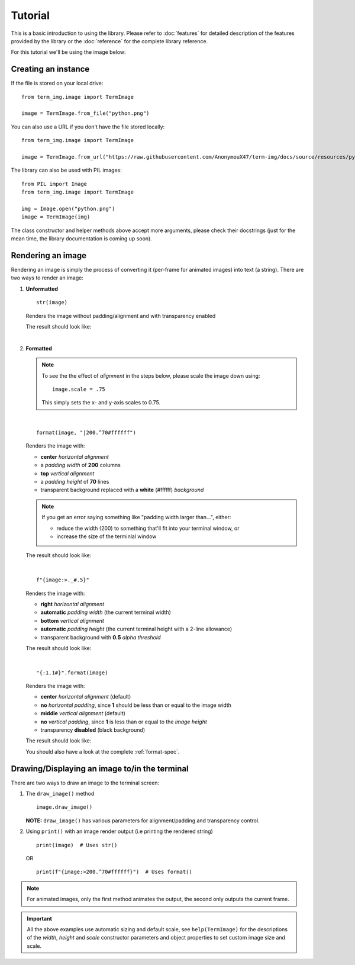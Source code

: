 Tutorial
========

This is a basic introduction to using the library. Please refer to :doc:`features` for detailed description of the features provided by the library or the :doc:`reference` for the complete library reference.

For this tutorial we'll be using the image below:

.. image:: /resources/tutorial/python.png

Creating an instance
--------------------

If the file is stored on your local drive::

   from term_img.image import TermImage

   image = TermImage.from_file("python.png")

You can also use a URL if you don't have the file stored locally::

   from term_img.image import TermImage

   image = TermImage.from_url("https://raw.githubusercontent.com/AnonymouX47/term-img/docs/source/resources/python.png")

The library can also be used with PIL images::

   from PIL import Image
   from term_img.image import TermImage

   img = Image.open("python.png")
   image = TermImage(img)

The class constructor and helper methods above accept more arguments, please check their docstrings (just for the mean time, the library documentation is coming up soon).

.. Link the constructor and helper methods

Rendering an image
------------------

Rendering an image is simply the process of converting it (per-frame for animated images) into text (a string).
There are two ways to render an image:

1. **Unformatted**
   ::

      str(image)

   Renders the image without padding/alignment and with transparency enabled

   The result should look like:

   .. image:: /resources/tutorial/str.png

   |

2. **Formatted**

   .. note::
      To see the the effect of *alignment* in the steps below, please scale the image down using::

        image.scale = .75

      This simply sets the x- and y-axis scales to 0.75.

   |

   ::

      format(image, "|200.^70#ffffff")

   Renders the image with:

   * **center** *horizontal alignment*
   * a *padding width* of **200** columns
   * **top** *vertical alignment*
   * a *padding height* of **70** lines
   * transparent background replaced with a **white** (#ffffff) *background*

   .. note::
      If you get an error saying something like "padding width larger than...", either:
      
      * reduce the width (200) to something that'll fit into your terminal window, or
      * increase the size of the terminlal window

   The result should look like:

   .. image:: /resources/tutorial/white_bg.png

   |

   ::

      f"{image:>._#.5}"

   Renders the image with:

   * **right** *horizontal alignment*
   * **automatic** *padding width* (the current terminal width)
   * **bottom** *vertical alignment*
   * **automatic** *padding height* (the current terminal height with a 2-line allowance)
   * transparent background with **0.5** *alpha threshold*

   The result should look like:

   .. image:: /resources/tutorial/alpha_0_5.png

   |

   ::

      "{:1.1#}".format(image)

   Renders the image with:

   * **center** *horizontal alignment* (default)
   * **no** *horizontal padding*, since **1** should be less than or equal to the image width
   * **middle** *vertical alignment* (default)
   * **no** *vertical padding*, since **1** is less than or equal to the *image height*
   * transparency **disabled** (black background)

   The result should look like:

   .. image:: /resources/tutorial/no_alpha_no_align.png

   You should also have a look at the complete :ref:`format-spec`.

Drawing/Displaying an image to/in the terminal
----------------------------------------------

There are two ways to draw an image to the terminal screen:

1. The ``draw_image()`` method
   ::

      image.draw_image()

   **NOTE:** ``draw_image()`` has various parameters for alignment/padding and transparency control.

2. Using ``print()`` with an image render output (i.e printing the rendered string)

   ::

      print(image)  # Uses str()

   OR

   ::

      print(f"{image:>200.^70#ffffff}")  # Uses format()

.. note:: For animated images, only the first method animates the output, the second only outputs the current frame.

.. Link class definition below

.. important:: All the above examples use automatic sizing and default scale, see ``help(TermImage)`` for the descriptions of the *width*, *height* and *scale* constructor parameters and object properties to set custom image size and scale.
